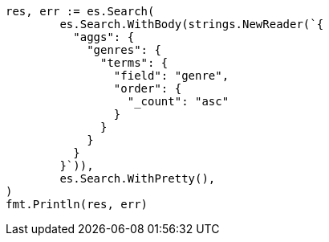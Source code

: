 // Generated from aggregations-bucket-terms-aggregation_6a4679531e64c492fce16dc12de6dcb0_test.go
//
[source, go]
----
res, err := es.Search(
	es.Search.WithBody(strings.NewReader(`{
	  "aggs": {
	    "genres": {
	      "terms": {
	        "field": "genre",
	        "order": {
	          "_count": "asc"
	        }
	      }
	    }
	  }
	}`)),
	es.Search.WithPretty(),
)
fmt.Println(res, err)
----
